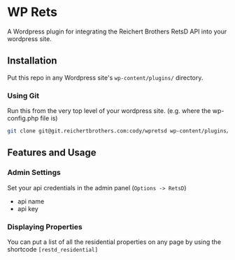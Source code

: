 * WP Rets
  A Wordpress plugin for integrating the Reichert Brothers RetsD API into your
  wordpress site.

** Installation
   Put this repo in any Wordpress site's =wp-content/plugins/= directory.

*** Using Git
    Run this from the very top level of your wordpress site.
    (e.g. where the wp-config.php file is)
    #+BEGIN_SRC bash
    git clone git@git.reichertbrothers.com:cody/wpretsd wp-content/plugins/WP-RetsD
    #+END_SRC
    
** Features and Usage
*** Admin Settings
    Set your api credentials in the admin panel (=Options -> RetsD=)
    - api name
    - api key

*** Displaying Properties
    You can put a list of all the residential properties on any page by using the
    shortcode =[restd_residential]=
